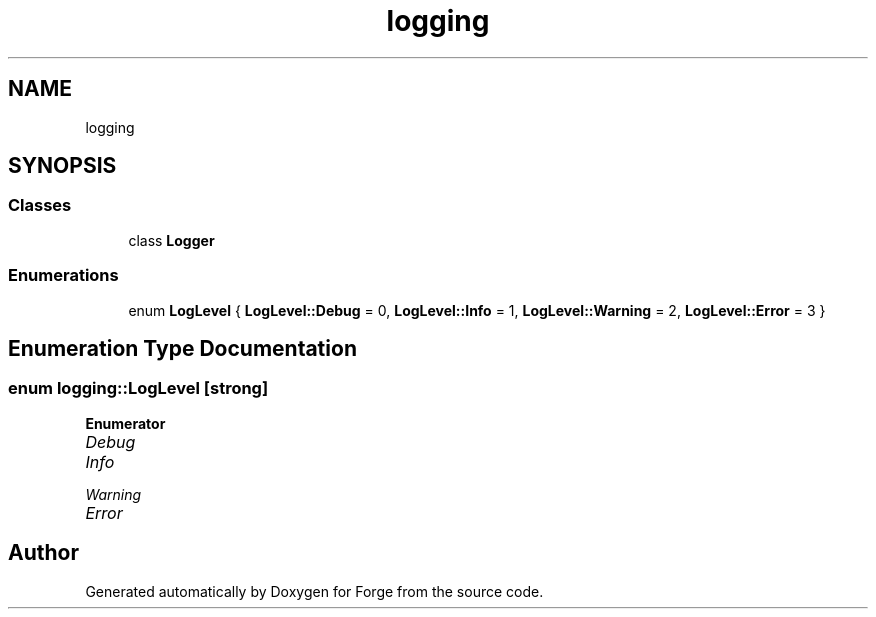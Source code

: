 .TH "logging" 3 "Sat Apr 4 2020" "Version 0.1.0" "Forge" \" -*- nroff -*-
.ad l
.nh
.SH NAME
logging
.SH SYNOPSIS
.br
.PP
.SS "Classes"

.in +1c
.ti -1c
.RI "class \fBLogger\fP"
.br
.in -1c
.SS "Enumerations"

.in +1c
.ti -1c
.RI "enum \fBLogLevel\fP { \fBLogLevel::Debug\fP = 0, \fBLogLevel::Info\fP = 1, \fBLogLevel::Warning\fP = 2, \fBLogLevel::Error\fP = 3 }"
.br
.in -1c
.SH "Enumeration Type Documentation"
.PP 
.SS "enum \fBlogging::LogLevel\fP\fC [strong]\fP"

.PP
\fBEnumerator\fP
.in +1c
.TP
\fB\fIDebug \fP\fP
.TP
\fB\fIInfo \fP\fP
.TP
\fB\fIWarning \fP\fP
.TP
\fB\fIError \fP\fP
.SH "Author"
.PP 
Generated automatically by Doxygen for Forge from the source code\&.
